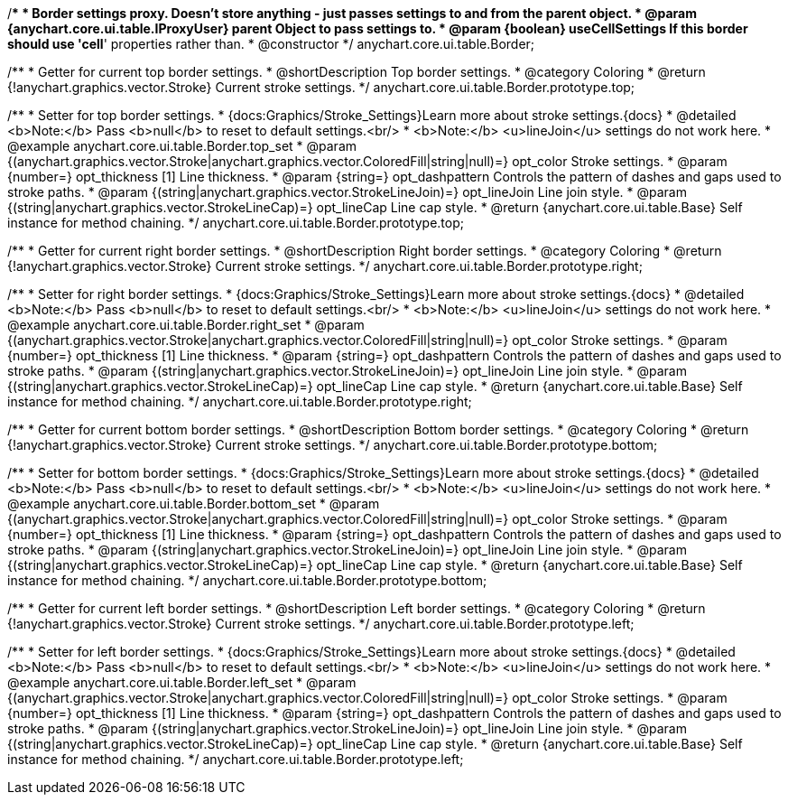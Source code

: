 /**
 * Border settings proxy. Doesn't store anything - just passes settings to and from the parent object.
 * @param {anychart.core.ui.table.IProxyUser} parent Object to pass settings to.
 * @param {boolean} useCellSettings If this border should use 'cell*' properties rather than.
 * @constructor
 */
anychart.core.ui.table.Border;


//----------------------------------------------------------------------------------------------------------------------
//
//  anychart.core.ui.table.Border.prototype.top
//
//----------------------------------------------------------------------------------------------------------------------

/**
 * Getter for current top border settings.
 * @shortDescription Top border settings.
 * @category Coloring
 * @return {!anychart.graphics.vector.Stroke} Current stroke settings.
 */
anychart.core.ui.table.Border.prototype.top;

/**
 * Setter for top border settings.
 * {docs:Graphics/Stroke_Settings}Learn more about stroke settings.{docs}
 * @detailed <b>Note:</b> Pass <b>null</b> to reset to default settings.<br/>
 * <b>Note:</b> <u>lineJoin</u> settings do not work here.
 * @example anychart.core.ui.table.Border.top_set
 * @param {(anychart.graphics.vector.Stroke|anychart.graphics.vector.ColoredFill|string|null)=} opt_color Stroke settings.
 * @param {number=} opt_thickness [1] Line thickness.
 * @param {string=} opt_dashpattern Controls the pattern of dashes and gaps used to stroke paths.
 * @param {(string|anychart.graphics.vector.StrokeLineJoin)=} opt_lineJoin Line join style.
 * @param {(string|anychart.graphics.vector.StrokeLineCap)=} opt_lineCap Line cap style.
 * @return {anychart.core.ui.table.Base} Self instance for method chaining.
 */
anychart.core.ui.table.Border.prototype.top;


//----------------------------------------------------------------------------------------------------------------------
//
//  anychart.core.ui.table.Border.prototype.right
//
//----------------------------------------------------------------------------------------------------------------------

/**
 * Getter for current right border settings.
 * @shortDescription Right border settings.
 * @category Coloring
 * @return {!anychart.graphics.vector.Stroke} Current stroke settings.
 */
anychart.core.ui.table.Border.prototype.right;

/**
 * Setter for right border settings.
 * {docs:Graphics/Stroke_Settings}Learn more about stroke settings.{docs}
 * @detailed <b>Note:</b> Pass <b>null</b> to reset to default settings.<br/>
 * <b>Note:</b> <u>lineJoin</u> settings do not work here.
 * @example anychart.core.ui.table.Border.right_set
 * @param {(anychart.graphics.vector.Stroke|anychart.graphics.vector.ColoredFill|string|null)=} opt_color Stroke settings.
 * @param {number=} opt_thickness [1] Line thickness.
 * @param {string=} opt_dashpattern Controls the pattern of dashes and gaps used to stroke paths.
 * @param {(string|anychart.graphics.vector.StrokeLineJoin)=} opt_lineJoin Line join style.
 * @param {(string|anychart.graphics.vector.StrokeLineCap)=} opt_lineCap Line cap style.
 * @return {anychart.core.ui.table.Base} Self instance for method chaining.
 */
anychart.core.ui.table.Border.prototype.right;


//----------------------------------------------------------------------------------------------------------------------
//
//  anychart.core.ui.table.Border.prototype.bottom
//
//----------------------------------------------------------------------------------------------------------------------

/**
 * Getter for current bottom border settings.
 * @shortDescription Bottom border settings.
 * @category Coloring
 * @return {!anychart.graphics.vector.Stroke} Current stroke settings.
 */
anychart.core.ui.table.Border.prototype.bottom;

/**
 * Setter for bottom border settings.
 * {docs:Graphics/Stroke_Settings}Learn more about stroke settings.{docs}
 * @detailed <b>Note:</b> Pass <b>null</b> to reset to default settings.<br/>
 * <b>Note:</b> <u>lineJoin</u> settings do not work here.
 * @example anychart.core.ui.table.Border.bottom_set
 * @param {(anychart.graphics.vector.Stroke|anychart.graphics.vector.ColoredFill|string|null)=} opt_color Stroke settings.
 * @param {number=} opt_thickness [1] Line thickness.
 * @param {string=} opt_dashpattern Controls the pattern of dashes and gaps used to stroke paths.
 * @param {(string|anychart.graphics.vector.StrokeLineJoin)=} opt_lineJoin Line join style.
 * @param {(string|anychart.graphics.vector.StrokeLineCap)=} opt_lineCap Line cap style.
 * @return {anychart.core.ui.table.Base} Self instance for method chaining.
 */
anychart.core.ui.table.Border.prototype.bottom;


//----------------------------------------------------------------------------------------------------------------------
//
//  anychart.core.ui.table.Border.prototype.left
//
//----------------------------------------------------------------------------------------------------------------------

/**
 * Getter for current left border settings.
 * @shortDescription Left border settings.
 * @category Coloring
 * @return {!anychart.graphics.vector.Stroke} Current stroke settings.
 */
anychart.core.ui.table.Border.prototype.left;

/**
 * Setter for left border settings.
 * {docs:Graphics/Stroke_Settings}Learn more about stroke settings.{docs}
 * @detailed <b>Note:</b> Pass <b>null</b> to reset to default settings.<br/>
 * <b>Note:</b> <u>lineJoin</u> settings do not work here.
 * @example anychart.core.ui.table.Border.left_set
 * @param {(anychart.graphics.vector.Stroke|anychart.graphics.vector.ColoredFill|string|null)=} opt_color Stroke settings.
 * @param {number=} opt_thickness [1] Line thickness.
 * @param {string=} opt_dashpattern Controls the pattern of dashes and gaps used to stroke paths.
 * @param {(string|anychart.graphics.vector.StrokeLineJoin)=} opt_lineJoin Line join style.
 * @param {(string|anychart.graphics.vector.StrokeLineCap)=} opt_lineCap Line cap style.
 * @return {anychart.core.ui.table.Base} Self instance for method chaining.
 */
anychart.core.ui.table.Border.prototype.left;


